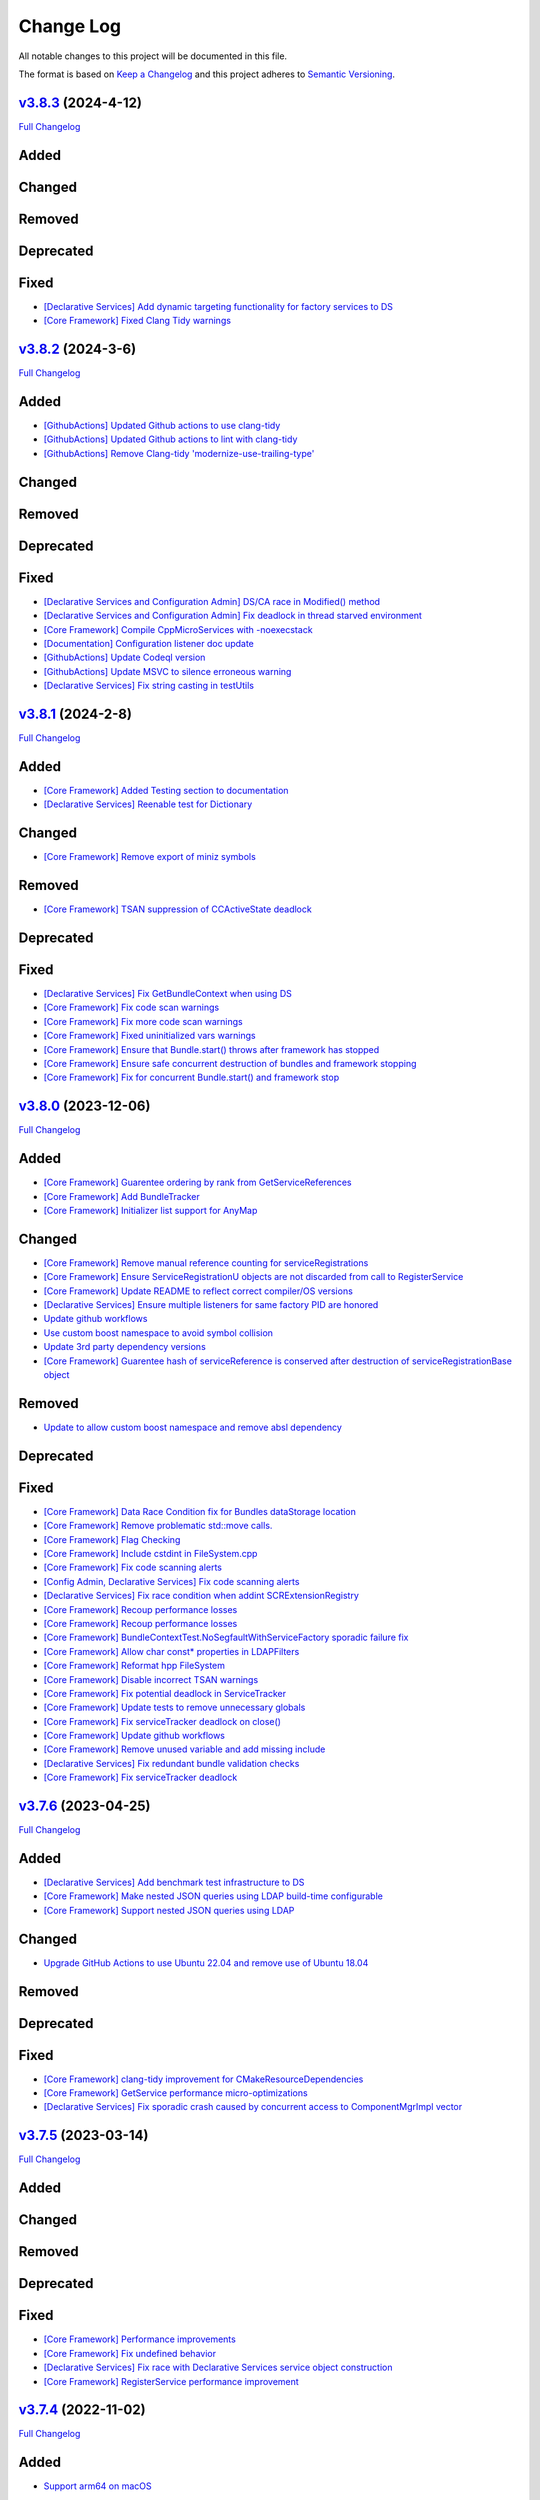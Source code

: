 Change Log
==========

All notable changes to this project will be documented in this file.

The format is based on `Keep a Changelog <http://keepachangelog.com/>`_
and this project adheres to `Semantic Versioning <http://semver.org/>`_.

`v3.8.3 <https://github.com/cppmicroservices/cppmicroservices/tree/3.8.3>`_ (2024-4-12)
---------------------------------------------------------------------------------------------------------

`Full Changelog <https://github.com/cppmicroservices/cppmicroservices/compare/v3.8.2...3.8.3>`_

Added
-----

Changed
-------

Removed
-------

Deprecated
----------

Fixed
-----
- `[Declarative Services] Add dynamic targeting functionality for factory services to DS <https://github.com/CppMicroServices/CppMicroServices/pull/989>`_
- `[Core Framework] Fixed Clang Tidy warnings <https://github.com/CppMicroServices/CppMicroServices/pull/1003>`_

`v3.8.2 <https://github.com/cppmicroservices/cppmicroservices/tree/3.8.2>`_ (2024-3-6)
---------------------------------------------------------------------------------------------------------

`Full Changelog <https://github.com/cppmicroservices/cppmicroservices/compare/v3.8.1...3.8.2>`_

Added
-----
- `[GithubActions] Updated Github actions to use clang-tidy <https://github.com/CppMicroServices/CppMicroServices/pull/989>`_
- `[GithubActions] Updated Github actions to lint with clang-tidy <https://github.com/CppMicroServices/CppMicroServices/pull/988>`_
- `[GithubActions] Remove Clang-tidy 'modernize-use-trailing-type' <https://github.com/CppMicroServices/CppMicroServices/pull/992>`_

Changed
-------

Removed
-------

Deprecated
----------

Fixed
-----
- `[Declarative Services and Configuration Admin] DS/CA race in Modified() method <https://github.com/CppMicroServices/CppMicroServices/pull/985>`_
- `[Declarative Services and Configuration Admin] Fix deadlock in thread starved environment <https://github.com/CppMicroServices/CppMicroServices/pull/987>`_
- `[Core Framework] Compile CppMicroServices with -noexecstack <https://github.com/CppMicroServices/CppMicroServices/pull/994>`_
- `[Documentation] Configuration listener doc update <https://github.com/CppMicroServices/CppMicroServices/pull/997>`_
- `[GithubActions] Update Codeql version <https://github.com/CppMicroServices/CppMicroServices/pull/998>`_
- `[GithubActions] Update MSVC to silence erroneous warning <https://github.com/CppMicroServices/CppMicroServices/pull/999>`_
- `[Declarative Services] Fix string casting in testUtils <https://github.com/CppMicroServices/CppMicroServices/pull/1000>`_

`v3.8.1 <https://github.com/cppmicroservices/cppmicroservices/tree/3.8.1>`_ (2024-2-8)
---------------------------------------------------------------------------------------------------------

`Full Changelog <https://github.com/cppmicroservices/cppmicroservices/compare/v3.8.0...3.8.1>`_

Added
-----
- `[Core Framework] Added Testing section to documentation <https://github.com/CppMicroServices/CppMicroServices/pull/960>`_
- `[Declarative Services] Reenable test for Dictionary <https://github.com/CppMicroServices/CppMicroServices/pull/965>`_

Changed
-------
- `[Core Framework] Remove export of miniz symbols <https://github.com/CppMicroServices/CppMicroServices/pull/966>`_

Removed
-------
- `[Core Framework] TSAN suppression of CCActiveState deadlock <https://github.com/CppMicroServices/CppMicroServices/pull/964>`_

Deprecated
----------

Fixed
-----
- `[Declarative Services] Fix GetBundleContext when using DS <https://github.com/CppMicroServices/CppMicroServices/pull/947>`_
- `[Core Framework] Fix code scan warnings <https://github.com/CppMicroServices/CppMicroServices/pull/969>`_
- `[Core Framework] Fix more code scan warnings <https://github.com/CppMicroServices/CppMicroServices/pull/973>`_
- `[Core Framework] Fixed uninitialized vars warnings <https://github.com/CppMicroServices/CppMicroServices/pull/978>`_
- `[Core Framework] Ensure that Bundle.start() throws after framework has stopped <https://github.com/CppMicroServices/CppMicroServices/pull/979>`_
- `[Core Framework] Ensure safe concurrent destruction of bundles and framework stopping <https://github.com/CppMicroServices/CppMicroServices/pull/983>`_
- `[Core Framework] Fix for concurrent Bundle.start() and framework stop <https://github.com/CppMicroServices/CppMicroServices/pull/990>`_

`v3.8.0 <https://github.com/cppmicroservices/cppmicroservices/tree/3.8.0>`_ (2023-12-06)
---------------------------------------------------------------------------------------------------------

`Full Changelog <https://github.com/cppmicroservices/cppmicroservices/compare/v3.7.6...3.8.0>`_

Added
-----
- `[Core Framework] Guarentee ordering by rank from GetServiceReferences <https://github.com/CppMicroServices/CppMicroServices/pull/943>`_
- `[Core Framework] Add BundleTracker <https://github.com/CppMicroServices/CppMicroServices/pull/726>`_
- `[Core Framework] Initializer list support for AnyMap <https://github.com/CppMicroServices/CppMicroServices/pull/942>`_

Changed
-------
- `[Core Framework] Remove manual reference counting for serviceRegistrations <https://github.com/CppMicroServices/CppMicroServices/pull/841>`_
- `[Core Framework] Ensure ServiceRegistrationU objects are not discarded from call to RegisterService <https://github.com/CppMicroServices/CppMicroServices/pull/863>`_
- `[Core Framework] Update README to reflect correct compiler/OS versions <https://github.com/CppMicroServices/CppMicroServices/pull/862>`_
- `[Declarative Services] Ensure multiple listeners for same factory PID are honored <https://github.com/CppMicroServices/CppMicroServices/pull/865>`_
- `Update github workflows <https://github.com/CppMicroServices/CppMicroServices/pull/902>`_
- `Use custom boost namespace to avoid symbol collision <https://github.com/CppMicroServices/CppMicroServices/pull/929>`_
- `Update 3rd party dependency versions <https://github.com/CppMicroServices/CppMicroServices/pull/930>`_
- `[Core Framework] Guarentee hash of serviceReference is conserved after destruction of serviceRegistrationBase object <https://github.com/CppMicroServices/CppMicroServices/pull/962>`_

Removed
-------
- `Update to allow custom boost namespace and remove absl dependency <https://github.com/CppMicroServices/CppMicroServices/pull/939>`_

Deprecated
----------

Fixed
-----
- `[Core Framework] Data Race Condition fix for Bundles dataStorage location <https://github.com/CppMicroServices/CppMicroServices/pull/845>`_
- `[Core Framework] Remove problematic std::move calls. <https://github.com/CppMicroServices/CppMicroServices/pull/848>`_
- `[Core Framework] Flag Checking <https://github.com/CppMicroServices/CppMicroServices/pull/849>`_
- `[Core Framework] Include cstdint in FileSystem.cpp <https://github.com/CppMicroServices/CppMicroServices/pull/850>`_
- `[Core Framework] Fix code scanning alerts <https://github.com/CppMicroServices/CppMicroServices/pull/861>`_
- `[Config Admin, Declarative Services] Fix code scanning alerts <https://github.com/CppMicroServices/CppMicroServices/pull/866>`_
- `[Declarative Services] Fix race condition when addint SCRExtensionRegistry <https://github.com/CppMicroServices/CppMicroServices/pull/870>`_
- `[Core Framework] Recoup performance losses <https://github.com/CppMicroServices/CppMicroServices/pull/869>`_
- `[Core Framework] Recoup performance losses <https://github.com/CppMicroServices/CppMicroServices/pull/874>`_
- `[Core Framework] BundleContextTest.NoSegfaultWithServiceFactory sporadic failure fix <https://github.com/CppMicroServices/CppMicroServices/pull/876>`_
- `[Core Framework] Allow char const* properties in LDAPFilters <https://github.com/CppMicroServices/CppMicroServices/pull/877>`_
- `[Core Framework] Reformat hpp FileSystem <https://github.com/CppMicroServices/CppMicroServices/pull/880>`_
- `[Core Framework] Disable incorrect TSAN warnings <https://github.com/CppMicroServices/CppMicroServices/pull/878>`_
- `[Core Framework] Fix potential deadlock in ServiceTracker <https://github.com/CppMicroServices/CppMicroServices/pull/883>`_
- `[Core Framework] Update tests to remove unnecessary globals <https://github.com/CppMicroServices/CppMicroServices/pull/875>`_
- `[Core Framework] Fix serviceTracker deadlock on close() <https://github.com/CppMicroServices/CppMicroServices/pull/922>`_
- `[Core Framework] Update github workflows <https://github.com/CppMicroServices/CppMicroServices/pull/916>`_
- `[Core Framework] Remove unused variable and add missing include <https://github.com/CppMicroServices/CppMicroServices/pull/932>`_
- `[Declarative Services] Fix redundant bundle validation checks <https://github.com/CppMicroServices/CppMicroServices/pull/921>`_
- `[Core Framework] Fix serviceTracker deadlock <https://github.com/CppMicroServices/CppMicroServices/pull/915>`_

`v3.7.6 <https://github.com/cppmicroservices/cppmicroservices/tree/3.7.6>`_ (2023-04-25)
---------------------------------------------------------------------------------------------------------

`Full Changelog <https://github.com/cppmicroservices/cppmicroservices/compare/v3.7.5...3.7.6>`_

Added
-----
- `[Declarative Services] Add benchmark test infrastructure to DS <https://github.com/CppMicroServices/CppMicroServices/pull/813>`_
- `[Core Framework] Make nested JSON queries using LDAP build-time configurable <https://github.com/CppMicroServices/CppMicroServices/pull/811>`_
- `[Core Framework] Support nested JSON queries using LDAP <https://github.com/CppMicroServices/CppMicroServices/pull/794>`_

Changed
-------
- `Upgrade GitHub Actions to use Ubuntu 22.04 and remove use of Ubuntu 18.04 <https://github.com/CppMicroServices/CppMicroServices/pull/810>`_

Removed
-------

Deprecated
----------

Fixed
-----
- `[Core Framework] clang-tidy improvement for CMakeResourceDependencies <https://github.com/CppMicroServices/CppMicroServices/pull/812>`_
- `[Core Framework] GetService performance micro-optimizations <https://github.com/CppMicroServices/CppMicroServices/pull/833>`_
- `[Declarative Services] Fix sporadic crash caused by concurrent access to ComponentMgrImpl vector <https://github.com/CppMicroServices/CppMicroServices/pull/834>`_

`v3.7.5 <https://github.com/cppmicroservices/cppmicroservices/tree/v3.7.5>`_ (2023-03-14)
---------------------------------------------------------------------------------------------------------

`Full Changelog <https://github.com/cppmicroservices/cppmicroservices/compare/v3.7.4...v3.7.5>`_

Added
-----

Changed
-------

Removed
-------

Deprecated
----------

Fixed
-----
- `[Core Framework] Performance improvements <https://github.com/CppMicroServices/CppMicroServices/pull/728>`_
- `[Core Framework] Fix undefined behavior <https://github.com/CppMicroServices/CppMicroServices/pull/777>`_
- `[Declarative Services] Fix race with Declarative Services service object construction <https://github.com/CppMicroServices/CppMicroServices/pull/801>`_
- `[Core Framework] RegisterService performance improvement <https://github.com/CppMicroServices/CppMicroServices/pull/808>`_


`v3.7.4 <https://github.com/cppmicroservices/cppmicroservices/tree/v3.7.4>`_ (2022-11-02)
---------------------------------------------------------------------------------------------------------

`Full Changelog <https://github.com/cppmicroservices/cppmicroservices/compare/v3.7.2...v3.7.4>`_

Added
-----
- `Support arm64 on macOS <https://github.com/CppMicroServices/CppMicroServices/pull/778>`_

Changed
-------
- Code formatting, no functional changes:
    - `updated formatting - clang-fromat ran on all files <https://github.com/CppMicroServices/CppMicroServices/pull/759>`_
    - `Clang-format git hook pre-commit enforcement <https://github.com/CppMicroServices/CppMicroServices/pull/760>`_
    - `clang-format ran on all files <https://github.com/CppMicroServices/CppMicroServices/pull/766>`_
- `[Core Framework] Upgrade jsoncpp <https://github.com/CppMicroServices/CppMicroServices/pull/773>`_

Removed
-------

Deprecated
----------

Fixed
-----
- `[Configuration Admin] Fix deadlock in ConfigurationAdminImpl::RemoveConfigurations <https://github.com/CppMicroServices/CppMicroServices/pull/748>`_
- `[Configuration Admin] configurations using the same pid are not updated properly <https://github.com/CppMicroServices/CppMicroServices/pull/754>`_
- `[Declarative Services] Ensure ~SCRBundleExtension does not throw <https://github.com/CppMicroServices/CppMicroServices/pull/761>`_
- `Fix broken static build configurations on macOS <https://github.com/CppMicroServices/CppMicroServices/pull/774>`_


`(UNRELEASED) v3.7.3 <https://github.com/cppmicroservices/cppmicroservices/tree/13ca108641c1960539cdaed10bcc39ae9a46b7a6>`_ (2022-08-29)
---------------------------------------------------------------------------------------------------------

`Full Changelog <https://github.com/cppmicroservices/cppmicroservices/compare/v3.7.2...13ca108641c1960539cdaed10bcc39ae9a46b7a6>`_

Added
-----
- `Add MSVC analysis to project <https://github.com/CppMicroServices/CppMicroServices/pull/685>`_

Changed
-------
- `[Declarative Services] Improve error message that is generated when an appropriate constructor isn't found for the Service Instance. <https://github.com/CppMicroServices/CppMicroServices/pull/724>`_
- `[Configuration Admin] Remove automatic config object creation <https://github.com/CppMicroServices/CppMicroServices/pull/717>`_
- `Updated CI to use macos-12 <https://github.com/CppMicroServices/CppMicroServices/pull/711>`_
- `Update CXX_STANDARD to 17 for doc <https://github.com/CppMicroServices/CppMicroServices/pull/705>`_
- `[Core Framework] Upgrade miniz to v3.0 <https://github.com/CppMicroServices/CppMicroServices/pull/688>`_
- `[Core Framework] Remove manual ref counting for BundleResource <https://github.com/CppMicroServices/CppMicroServices/pull/695>`_
- `Add ignore for 3rdparty code for MSVC code analysis <https://github.com/CppMicroServices/CppMicroServices/pull/692>`_
- `[Core Framework/Declarative Services] Add log messages when shared library loading throws an exception <https://github.com/CppMicroServices/CppMicroServices/pull/690>`_

Removed
-------

Deprecated
----------

Fixed
-----
- `[Declarative Services] Factory Configuration Bug Fix <https://github.com/CppMicroServices/CppMicroServices/pull/731>`_
- `[Configuration Admin] Fix race that results in a missed config updated event <https://github.com/CppMicroServices/CppMicroServices/pull/727>`_
- `[Core Framework] Fixed sporadic race conditions during framework shutdown <https://github.com/CppMicroServices/CppMicroServices/pull/725>`_
- `[Core Framework] Ensure that the ServiceTracker::GetTrackingCount() method returns -1 if the tracker has been opened and then closed. <https://github.com/CppMicroServices/CppMicroServices/pull/714>`_
- `Added missing include for <thread> <https://github.com/CppMicroServices/CppMicroServices/pull/721>`_
- `[Declarative Services] BugFix when creating instance name for factory components <https://github.com/CppMicroServices/CppMicroServices/pull/720>`_
- `[Configuration Admin] Fix race in ConfigurationNotifier::NotifyAllListeners() <https://github.com/CppMicroServices/CppMicroServices/pull/715>`_
- `[Configuration Admin] Fix deadlock <https://github.com/CppMicroServices/CppMicroServices/pull/651>`_
- `[Core Framework] Improve performance of LDAP matching <https://github.com/CppMicroServices/CppMicroServices/pull/704>`_
- `[Core Framework] Fix CFRlogger accessviolation <https://github.com/CppMicroServices/CppMicroServices/pull/706>`_
- `Cleaned up some security warnings regarding 'noexcept' <https://github.com/CppMicroServices/CppMicroServices/pull/700>`_
- `[Configuration Admin] Multiple services and factory services in bundle dependent on same configuration pid <https://github.com/CppMicroServices/CppMicroServices/pull/698>`_
- `Disable code signing for bundle with no c++ code <https://github.com/CppMicroServices/CppMicroServices/pull/697>`_
- `Fix compilation issue for arm macOS native compilation <https://github.com/CppMicroServices/CppMicroServices/pull/696>`_
- `[Core Framework] Add file handle leak test <https://github.com/CppMicroServices/CppMicroServices/pull/693>`_
- `[Configuration Admin] ListConfigurations fix for empty configuration objects. <https://github.com/CppMicroServices/CppMicroServices/pull/682>`_



`v3.7.2 <https://github.com/cppmicroservices/cppmicroservices/tree/v3.7.2>`_ (2022-06-16)
---------------------------------------------------------------------------------------------------------

`Full Changelog <https://github.com/cppmicroservices/cppmicroservices/compare/v3.6.0...v3.7.2>`_

General Note
------------

The last time CppMicroServices was upgraded to a new version on GitHub was two years ago. We think
it will not be useful to include every change since then; below we have captured all of the
relevant changes between `v3.6.0 <https://github.com/cppmicroservices/cppmicroservices/tree/v3.6.0>`_
and `v3.7.2 <https://github.com/cppmicroservices/cppmicroservices/tree/v3.7.2>`_.

Added
-----

- `[Log Service] LogService Implementation <https://github.com/CppMicroServices/CppMicroServices/pull/499>`_
- `[Declarative Services] Added thread pool to DS <https://github.com/CppMicroServices/CppMicroServices/pull/509>`_
- `[Core Framework] Anymap erase and compare <https://github.com/CppMicroServices/CppMicroServices/pull/540>`_
- `Provide updated manifest.json schema in repo <https://github.com/CppMicroServices/CppMicroServices/pull/583>`_
- `[Configuration Admin/Declarative Services] Configadmin ds integration <https://github.com/CppMicroServices/CppMicroServices/pull/512>`_
- GitHub Actions used as CI/CD solution
- `[AsyncWorkService] Added AsyncWorkService interface to CppMicroServices <https://github.com/CppMicroServices/CppMicroServices/pull/598>`_
- GitHub Actions runs workflow for clang build with ASAN, TSAN, and UBSAN enabled
- `[AsyncWorkService] AsyncWorkService DS Integration <https://github.com/CppMicroServices/CppMicroServices/pull/599>`_
- `[AsyncWorkService] AsyncWorkService ConfigAdmin Integration <https://github.com/CppMicroServices/CppMicroServices/pull/620>`_
- `[Security/Core Framework] bundle validation mechanism <https://github.com/CppMicroServices/CppMicroServices/pull/630>`_

Changed
-------

- [Core Framework] Migrated all test driver tests to gtest
- `Optimize the string creation in us_service_interface_iid<void>() <https://github.com/CppMicroServices/CppMicroServices/pull/523>`_
- `[Core Framework] Improve the performance of removing service listeners <https://github.com/CppMicroServices/CppMicroServices/pull/626>`_
- `[Declarative Services] Reduce possibility for symbol conflicts with autogenerated DS files <https://github.com/CppMicroServices/CppMicroServices/pull/647>`_
- `Switch project to c++17 <https://github.com/CppMicroServices/CppMicroServices/pull/654>`_
- `Upgraded to CMake 3.17 <https://github.com/CppMicroServices/CppMicroServices/pull/655>`_
- `[Core Framework] Switch code to use std::string_view instead of abseil <https://github.com/CppMicroServices/CppMicroServices/pull/657>`_
- `[Core Framework] Integrate LogService core framework and add more detail to exception messages <https://github.com/CppMicroServices/CppMicroServices/pull/680>`_

Removed
-------

- `[Core Framework] Remove Bundle Threads <https://github.com/CppMicroServices/CppMicroServices/pull/533>`_
- TravisCI and Appveyor removed as CI/CD solution

Deprecated
----------

Fixed
-----

- `[Core Framework] Fix ServiceTracker race <https://github.com/CppMicroServices/CppMicroServices/pull/518>`_
- `[Core Framework] Made ToJSON for strings do proper escaping of special characters <https://github.com/CppMicroServices/CppMicroServices/pull/527>`_
- `[Core Framework] Fix issues with line endings in BundleResourceTest.cpp test <https://github.com/CppMicroServices/CppMicroServices/pull/531>`_
- `Fix #301 so TSAN buidls work on Linux <https://github.com/CppMicroServices/CppMicroServices/pull/537>`_
- `[Configuration Admin] ConfigAdmin remove notification when configuration object is created <https://github.com/CppMicroServices/CppMicroServices/pull/539>`_
- `[Configuration Admin] Fix TestConcurrentBindUnbind error <https://github.com/CppMicroServices/CppMicroServices/commit/61f8a8a150741feaacbadb18ee53720a211dcc31>`_
- `[Core Framework] Fix ServiceTracker race <https://github.com/CppMicroServices/CppMicroServices/pull/558>`_
- `[Configuration Admin] RemoveBoundServicesCache fix <https://github.com/CppMicroServices/CppMicroServices/commit/93b4cbfe570942dd282fc53749586426e31de82b>`_
- `[Declarative Services] Prevent nullptr from being passed to service constructors <https://github.com/CppMicroServices/CppMicroServices/pull/572>`_
- `[Declarative Services] fix segfault when service class ctor throws <https://github.com/CppMicroServices/CppMicroServices/pull/586>`_
- `[Core Framework] Fix bug when an AddingService method returns nullptr <https://github.com/CppMicroServices/CppMicroServices/pull/613>`_
- `[Configuration Admin] Fix deadlock in ConfigAdmin Update, UpdateIfDifferent, and Remove <https://github.com/CppMicroServices/CppMicroServices/pull/612>`_
- `[Configuration Admin] Fix ConfigurationAdmin ListConfigurations and Fix Race Conditions in DS <https://github.com/CppMicroServices/CppMicroServices/commit/630ef502035801603cd30334de10b591b77e5716>`_
- `[Resource Compimler] Allow ResourceCompiler to accept Unicode Command-line arguments <https://github.com/CppMicroServices/CppMicroServices/pull/624>`_
- `[Core Framework] service tracker doesn't track services after a close and then open <https://github.com/CppMicroServices/CppMicroServices/pull/627>`_
- `Fix warning suppression leakage to non-CppMicroServices code inside translation units <https://github.com/CppMicroServices/CppMicroServices/commit/25e11cdabfc1f46da79139e15ff06e9825fa305a>`_
- `[Core Framework] Fix leak in ServiceListeners.cpp <https://github.com/CppMicroServices/CppMicroServices/pull/639>`_
- `[Core Framework] Ensure that any BundleContext functions do not segfault if the bundle context is invalid <https://github.com/CppMicroServices/CppMicroServices/pull/656>`_
- `Fixed issue where DS/CA do not build if US_BUILD_TESTING isn't ON <https://github.com/CppMicroServices/CppMicroServices/pull/661>`_
- `Fixed build issues when building in "getting_started" dir <https://github.com/CppMicroServices/CppMicroServices/pull/662>`_
- `[Core Framework] Fix check-then-act-race in GetServiceFromFactory <https://github.com/CppMicroServices/CppMicroServices/pull/664>`_
- `[Core Framework] Fix bug in FindResources() for data-only bundles <https://github.com/CppMicroServices/CppMicroServices/pull/667>`_
- `[Core Framework] Fix check-then-act race for BundleContext <https://github.com/CppMicroServices/CppMicroServices/pull/665>`_
- `[Declarative Services] Fix inheritance for ComponentException <https://github.com/CppMicroServices/CppMicroServices/pull/676>`_
- `[Core Framework] Add --max-threads flag for core framework mem test <https://github.com/CppMicroServices/CppMicroServices/pull/679>`_
- `[Core Framework] Fix leaked file handle <https://github.com/CppMicroServices/CppMicroServices/pull/681>`_



`v3.6.0 <https://github.com/cppmicroservices/cppmicroservices/tree/v3.6.0>`_ (2020-08-13)
---------------------------------------------------------------------------------------------------------

`Full Changelog <https://github.com/cppmicroservices/cppmicroservices/compare/v3.5.0...v3.6.0>`_

Added
-----

- `[Declarative Services] Support dynamic policy reference option <https://github.com/CppMicroServices/CppMicroServices/pull/482>`_
- `Added initial implementation of Configuration Admin <https://github.com/CppMicroServices/CppMicroServices/pull/487>`_

Changed
-------

- `BundleContext::InstallBundles <https://github.com/CppMicroServices/CppMicroServices/pull/481>`_

Removed
-------

Deprecated
----------

Fixed
-----

- `Fixed data race in BundleRegistry::Install <https://github.com/CppMicroServices/CppMicroServices/pull/484>`_
- `Fixed race condition in Declarative Services <https://github.com/CppMicroServices/CppMicroServices/pull/492>`_
- `Removed gtest dependency when not building the tests <https://github.com/CppMicroServices/CppMicroServices/pull/486>`_


`v3.5.0 <https://github.com/cppmicroservices/cppmicroservices/tree/v3.5.0>`_ (2020-07-04)
---------------------------------------------------------------------------------------------------------

`Full Changelog <https://github.com/cppmicroservices/cppmicroservices/compare/v3.4.0...v3.5.0>`_

Added
-----

- `Bundle::GetSymbol API <https://github.com/CppMicroServices/rfcs/blob/master/text/0005-Bundle-Load-API.md>`_
- `SharedLibraryException <https://github.com/CppMicroServices/rfcs/blob/master/text/0004-ds-dlopen-error-handling.md>`_

Changed
-------

- Migrate a handful of tests from the legacy test suite to gtest based test suite
- `Improve shared library loading error messages <https://github.com/CppMicroServices/CppMicroServices/commit/1920dacd4bc11865a66a87b2806a81f0cd6e6e7f>`_
- c++17 compatible
  - https://github.com/CppMicroServices/CppMicroServices/pull/465
  - https://github.com/CppMicroServices/CppMicroServices/pull/479

Removed
-------

- `Remove dead code and partially implemented features <https://github.com/CppMicroServices/CppMicroServices/issues/415>`_
- `Remove code with license conflicts <https://github.com/CppMicroServices/CppMicroServices/issues/419>`_

Deprecated
----------

Fixed
-----

- Correctly install Declarative Services and LogService headers
- `Infinite loop in GetCurrentWorkingDir <https://github.com/CppMicroServices/CppMicroServices/pull/431>`_
- `Use cross build objcopy <https://github.com/CppMicroServices/CppMicroServices/commit/a92460244748b5f12edaaa91ac6bd7ea7ecabdc2>`_
- `Service reference dependency deadlock <https://github.com/CppMicroServices/CppMicroServices/commit/ce0d8bfe505509f0b4cea9ab1b4347532c8b7cbb>`_
- `Instantiating multiple service implementations within the same service component <https://github.com/CppMicroServices/CppMicroServices/commit/48f36a7f06ebce05fd3181c1f32eaf8415cb2a69>`_
- Codecov integration
- `BundleRegistry deadlock <https://github.com/CppMicroServices/CppMicroServices/pull/463>`_
- `Remove unnecessary copying of AnyMap <https://github.com/CppMicroServices/CppMicroServices/pull/468>`_
- `Minimum and maximum cardinality values <https://github.com/CppMicroServices/CppMicroServices/issues/475>`_
- `Error if duplicate service component reference names are used <https://github.com/CppMicroServices/CppMicroServices/pull/474>`_
- `Improve performance of ServiceTrackers <https://github.com/CppMicroServices/CppMicroServices/pull/480>`_


`v3.4.0 <https://github.com/cppmicroservices/cppmicroservices/tree/v3.4.0>`_ (2019-12-10)
---------------------------------------------------------------------------------------------------------

`Full Changelog <https://github.com/cppmicroservices/cppmicroservices/compare/v3.3.0...v3.4.0>`_

Added
-----
- `Declarative Services <https://github.com/CppMicroServices/rfcs/blob/master/text/0003-declarative-services.md>`_
- `Expose checksum from zip archive. <https://github.com/CppMicroServices/CppMicroServices/issues/307>`_
- Framework property (org.cppmicroservices.library.load.options) to control library loading options on macOS and Linux.
- `Add gmock <https://github.com/CppMicroServices/CppMicroServices/issues/327>`_

Changed
-------

Removed
-------

Deprecated
----------
- The following Bundle method functions:

  - ``GetProperties``
  - ``GetProperty``
  - ``GetPropertyKeys``

Fixed
-----
- `static ServiceTracker object crashes in ServiceTracker::Close() <https://github.com/CppMicroServices/CppMicroServices/issues/281>`_
- `Does the ServiceTracker deleter close the service? <https://github.com/CppMicroServices/CppMicroServices/issues/267>`_
- `Optimize peak heap allocation when installing bundles <https://github.com/CppMicroServices/CppMicroServices/issues/297>`_
- `Change GetHeaders API to return a const ref <https://github.com/CppMicroServices/CppMicroServices/issues/322>`_
- `How do service consumers know whether to use BundleContext::GetService or ServiceObjects? <https://github.com/CppMicroServices/CppMicroServices/issues/325>`_
- `Add a testpoint to validate the return value of ServiceFactory::GetService <https://github.com/CppMicroServices/CppMicroServices/issues/328>`_
- `Invalid Bundle causes crash on method invocation <https://github.com/CppMicroServices/CppMicroServices/issues/263>`_
- `Use correct framework event severity and exception types for service factory errors <https://github.com/CppMicroServices/CppMicroServices/issues/217>`_
- `Raspberry Pi arm build failing <https://github.com/CppMicroServices/CppMicroServices/issues/388>`_
- `Service ctor exception crash <https://github.com/CppMicroServices/CppMicroServices/pull/409>`_
- `Update library loading error messages <https://github.com/CppMicroServices/CppMicroServices/pull/399>`_
- `Unknown Cmake Command "add_compile_definitions" <https://github.com/CppMicroServices/CppMicroServices/issues/412>`_
- `GetChildResources() should not have a dependency on GetChildren() <https://github.com/CppMicroServices/CppMicroServices/issues/397>`_
- Improved code coverage to 90%
- Various performance improvements to:

  * Reduce the number of open file handles
  * Reduce peak heap memory utilization
  * AtCompoundKey
  * ServiceTracker
  * Service look up
  * Bundle installs


`v3.3.0 <https://github.com/cppmicroservices/cppmicroservices/tree/v3.3.0>`_ (2018-02-20)
-----------------------------------------------------------------------------------------

`Full Changelog <https://github.com/cppmicroservices/cppmicroservices/compare/v3.2.0...v3.3.0>`_

Added
-----

- Support constructing long LDAP expressions using concise C++
  `#246 <https://github.com/CppMicroServices/CppMicroServices/issues/246>`_
- Bundle manifest validation
  `#182 <https://github.com/CppMicroServices/CppMicroServices/issues/182>`_

Fixed
-----

- Fix seg faults when using default constructed LDAPFilter
  `#251 <https://github.com/CppMicroServices/CppMicroServices/issues/251>`_

`v3.2.0 <https://github.com/cppmicroservices/cppmicroservices/tree/v3.2.0>`_ (2017-10-30)
-----------------------------------------------------------------------------------------

`Full Changelog <https://github.com/cppmicroservices/cppmicroservices/compare/v3.1.0...v3.2.0>`_

Added
-----

- Code coverage metrics.
  `#219 <https://github.com/CppMicroServices/CppMicroServices/pull/219>`_
- GTest integration.
  `#200 <https://github.com/CppMicroServices/CppMicroServices/issues/200>`_
- Support boolean properties in LDAP filter creation.
  `#224 <https://github.com/CppMicroServices/CppMicroServices/issues/224>`_
- Unicode support.
  `#245 <https://github.com/CppMicroServices/CppMicroServices/pull/245>`_

Changed
-------

- Re-enable single-threaded build configuration.
  `#239 <https://github.com/CppMicroServices/CppMicroServices/pull/239>`_

Fixed
-----

- Fix a race condition when getting and ungetting a service.
  `#202 <https://github.com/CppMicroServices/CppMicroServices/issues/202>`_
- Make reading the current working directory thread-safe.
  `#209 <https://github.com/CppMicroServices/CppMicroServices/issues/209>`_
- Guard against recursive service factory calls.
  `#213 <https://github.com/CppMicroServices/CppMicroServices/issues/213>`_
- Fix LDAP filter match logic to properly handle keys starting with the same sub-string.
  `#227 <https://github.com/CppMicroServices/CppMicroServices/issues/227>`_
- Fix seg fault when using a default constructed LDAPFilter instance.
  `#232 <https://github.com/CppMicroServices/CppMicroServices/issues/232>`_
- Several fixes with respect to error code handling.
  `#238 <https://github.com/CppMicroServices/CppMicroServices/pull/238>`_
- IsConvertibleTo method doesn't check for validity of member.
  `#240 <https://github.com/CppMicroServices/CppMicroServices/issues/240>`_

`v3.1.0 <https://github.com/cppmicroservices/cppmicroservices/tree/v3.1.0>`_ (2017-06-01)
-----------------------------------------------------------------------------------------

`Full Changelog <https://github.com/cppmicroservices/cppmicroservices/compare/v3.0.0...v3.1.0>`_

Changed
~~~~~~~

- Improved BadAnyCastException message. `#181 <https://github.com/CppMicroServices/CppMicroServices/issues/181>`_
- Support installing bundles that do not have .DLL/.so/.dylib file extensions. `#205 <https://github.com/CppMicroServices/CppMicroServices/issues/205>`_

Deprecated
~~~~~~~~~~

- The following BundleContext member functions:

  * ``RemoveBundleListener``
  * ``RemoveFrameworkListener``
  * ``RemoveServiceListener``

  And the variants of

  * ``AddBundleListener``
  * ``AddFrameworkListener``,
  * ``AddServiceListener``

  that take member functions.

- The free functions:

  * ``ServiceListenerMemberFunctor``
  * ``BundleListenerMemberFunctor``
  * ``BindFrameworkListenerToFunctor``

- The functions

  * ``ShrinkableVector::operator[std::size_t]``
  * ``ShrinkableMap::operator[const Key&]``


Fixed
~~~~~

-  Cannot add more than one listener if its expressed as a lambda.
   `#95 <https://github.com/CppMicroServices/CppMicroServices/issues/95>`_
-  Removing Listeners does not work well
   `#83 <https://github.com/CppMicroServices/CppMicroServices/issues/83>`_
-  Crash when trying to acquire bundle context
   `#172 <https://github.com/CppMicroServices/CppMicroServices/issues/172>`_
-  Fix for ``unsafe_any_cast``
   `#198 <https://github.com/CppMicroServices/CppMicroServices/pull/198>`_
-  Stopping a framework while bundle threads are still running may deadlock
   `#210 <https://github.com/CppMicroServices/CppMicroServices/issues/210>`_

`v3.0.0 <https://github.com/cppmicroservices/cppmicroservices/tree/v3.0.0>`_ (2017-02-08)
-----------------------------------------------------------------------------------------

`Full Changelog <https://github.com/cppmicroservices/cppmicroservices/compare/v2.1.1...v3.0.0>`_

See the `migration guide <https://github.com/CppMicroServices/CppMicroServices/wiki/Migration-Guide-to-version-3.0>`_
for moving from a 2.x release to 3.x.

Added
~~~~~

-  Added MinGW-w64 to the continuous integration matrix
   `#168 <https://github.com/CppMicroServices/CppMicroServices/pull/168>`_
-  Include major version number in library names and install dirs
   `#144 <https://github.com/CppMicroServices/CppMicroServices/issues/144>`_
-  Integrated coverity scan reports
   `#16 <https://github.com/CppMicroServices/CppMicroServices/issues/16>`_
-  Added OS X to the continuous integration matrix
   `#136 <https://github.com/CppMicroServices/CppMicroServices/pull/136>`_
-  Building for Android is now supported
   `#106 <https://github.com/CppMicroServices/CppMicroServices/issues/106>`_
-  Enhanced the project structure to support sub-projects
   `#14 <https://github.com/CppMicroServices/CppMicroServices/issues/14>`_
-  The bundle life-cycle now supports all states as described by OSGi
   and is controllable by the user
   `#25 <https://github.com/CppMicroServices/CppMicroServices/issues/25>`_
-  Added support for framework listeners and improved logging
   `#40 <https://github.com/CppMicroServices/CppMicroServices/issues/40>`_
-  Implemented framework properties
   `#42 <https://github.com/CppMicroServices/CppMicroServices/issues/42>`_
-  Static bundles embedded into an executable are now auto-installed
   `#109 <https://github.com/CppMicroServices/CppMicroServices/pull/109>`_
-  LDAP queries can now be run against bundle meta-data
   `#53 <https://github.com/CppMicroServices/CppMicroServices/issues/53>`_
-  Resources from bundles can now be accessed without loading their
   shared library
   `#15 <https://github.com/CppMicroServices/CppMicroServices/issues/15>`_
-  Support last modified time for embedded resources
   `#13 <https://github.com/CppMicroServices/CppMicroServices/issues/13>`_

Changed
~~~~~~~

-  Fix up bundle property and manifest header handling
   `#135 <https://github.com/CppMicroServices/CppMicroServices/issues/135>`_
-  Introduced C++11 features
   `#35 <https://github.com/CppMicroServices/CppMicroServices/issues/35>`_
-  Re-organize header files
   `#43 <https://github.com/CppMicroServices/CppMicroServices/issues/43>`_,
   `#67 <https://github.com/CppMicroServices/CppMicroServices/issues/67>`_
-  Improved memory management for framework objects and services
   `#38 <https://github.com/CppMicroServices/CppMicroServices/issues/38>`_
-  Removed static globals
   `#31 <https://github.com/CppMicroServices/CppMicroServices/pull/31>`_
-  Switched to using OSGi nomenclature in class names and functions
   `#46 <https://github.com/CppMicroServices/CppMicroServices/issues/46>`_
-  Improved static bundle support
   `#21 <https://github.com/CppMicroServices/CppMicroServices/issues/21>`_
-  The resource compiler was ported to C++ and gained improved command line options
   `#55 <https://github.com/CppMicroServices/CppMicroServices/issues/55>`_
-  Changed System Bundle ID to ``0``
   `#45 <https://github.com/CppMicroServices/CppMicroServices/issues/45>`_
-  Output exception details (if available) for troubleshooting
   `#27 <https://github.com/CppMicroServices/CppMicroServices/issues/27>`_
-  Using the ``US_DECLARE_SERVICE_INTERFACE`` macro is now optional
   `#24 <https://github.com/CppMicroServices/CppMicroServices/issues/24>`_
-  The ``Any::ToString()`` function now outputs JSON formatted text
   `#12 <https://github.com/CppMicroServices/CppMicroServices/issues/12>`_

Removed
~~~~~~~

-  The autoload feature was removed from the framework
   `#75 <https://github.com/CppMicroServices/CppMicroServices/issues/75>`__

Fixed
~~~~~

-  Headers with ``_p.h`` suffix do not get resolved in Xcode for automatic-tracking of counterparts
   `#93 <https://github.com/CppMicroServices/CppMicroServices/issues/93>`_
-  ``usUtils.cpp`` - Crash can occur if ``FormatMessage(...)`` fails
   `#33 <https://github.com/CppMicroServices/CppMicroServices/issues/33>`_
-  Using ``US_DECLARE_SERVICE_INTERFACE`` with Qt does not work
   `#19 <https://github.com/CppMicroServices/CppMicroServices/issues/19>`_
-  Fixed documentation of public headers.
   `#165 <https://github.com/CppMicroServices/CppMicroServices/issues/165>`_

`v2.1.1 <https://github.com/cppmicroservices/cppmicroservices/tree/v2.1.1>`_ (2014-01-22)
-----------------------------------------------------------------------------------------

`Full Changelog <https://github.com/cppmicroservices/cppmicroservices/compare/v2.1.0...v2.1.1>`_

Fixed
~~~~~

-  Resource compiler not found error
   `#11 <https://github.com/CppMicroServices/CppMicroServices/issues/11>`_

`v2.1.0 <https://github.com/cppmicroservices/cppmicroservices/tree/v2.1.0>`_ (2014-01-11)
-----------------------------------------------------------------------------------------

`Full Changelog <https://github.com/cppmicroservices/cppmicroservices/compare/v2.0.0...v2.1.0>`_

Changed
~~~~~~~

-  Use the version number from CMakeLists.txt in the manifest file
   `#10 <https://github.com/CppMicroServices/CppMicroServices/issues/10>`_

Fixed
~~~~~

-  Build fails on Mac OS Mavericks with 10.9 SDK
   `#7 <https://github.com/CppMicroServices/CppMicroServices/issues/7>`_
-  Comparison of service listener objects is buggy on VS 2008
   `#9 <https://github.com/CppMicroServices/CppMicroServices/issues/9>`_
-  Service listener memory leak
   `#8 <https://github.com/CppMicroServices/CppMicroServices/issues/8>`_

`v2.0.0 <https://github.com/cppmicroservices/cppmicroservices/tree/v2.0.0>`_ (2013-12-23)
-----------------------------------------------------------------------------------------

`Full Changelog <https://github.com/cppmicroservices/cppmicroservices/compare/v1.0.0...v2.0.0>`_

Major release with backwards incompatible changes. See the `migration guide
<https://github.com/CppMicroServices/CppMicroServices/wiki/API-changes-in-version-2.0.0>`_
for a detailed list of changes.

Added
~~~~~

-  Removed the base class requirement for service objects
-  Improved compile time type checking when working with the service
   registry
-  Added a new service factory class for creating multiple service
   instances based on RFC 195 Service Scopes
-  Added ModuleFindHook and ModuleEventHook classes
-  Added Service Hooks support
-  Added the utility class ``us::LDAPProp`` for creating LDAP filter
   strings fluently
-  Added support for getting file locations for writing persistent data

Removed
~~~~~~~

-  Removed the output stream operator for ``us::Any``

Fixed
~~~~~

-  ``US_ABI_LOCAL`` and symbol visibility for gcc < 4
   `#6 <https://github.com/CppMicroServices/CppMicroServices/issues/6>`_

`v1.0.0 <https://github.com/cppmicroservices/cppmicroservices/tree/v1.0.0>`_ (2013-07-18)
-----------------------------------------------------------------------------------------

Initial release.

Fixed
~~~~~

-  Build fails on Windows with VS 2012 RC due to CreateMutex
   `#5 <https://github.com/CppMicroServices/CppMicroServices/issues/5>`_
-  usConfig.h not added to framework on Mac
   `#4 <https://github.com/CppMicroServices/CppMicroServices/issues/4>`_
-  ``US_DEBUG`` logs even when not in debug mode
   `#3 <https://github.com/CppMicroServices/CppMicroServices/issues/3>`_
-  Segmentation error after unloading module
   `#2 <https://github.com/CppMicroServices/CppMicroServices/issues/2>`_
-  Build fails on Ubuntu 12.04
   `#1 <https://github.com/CppMicroServices/CppMicroServices/issues/1>`_